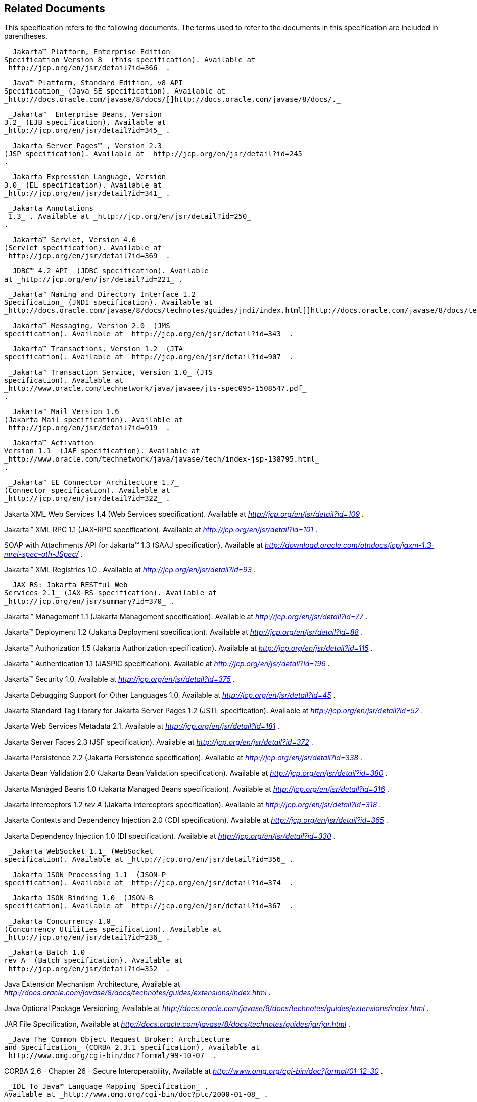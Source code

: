 == Related Documents

This specification refers to the following
documents. The terms used to refer to the documents in this
specification are included in parentheses.

 _Jakarta™ Platform, Enterprise Edition
Specification Version 8_ (this specification). Available at
_http://jcp.org/en/jsr/detail?id=366_ .

 _Java™ Platform, Standard Edition, v8 API
Specification_ (Java SE specification). Available at
_http://docs.oracle.com/javase/8/docs/[]http://docs.oracle.com/javase/8/docs/._

 _Jakarta™  Enterprise Beans, Version
3.2_ (EJB specification). Available at
_http://jcp.org/en/jsr/detail?id=345_ .

 _Jakarta Server Pages™ , Version 2.3_
(JSP specification). Available at _http://jcp.org/en/jsr/detail?id=245_
.

 _Jakarta Expression Language, Version
3.0_ (EL specification). Available at
_http://jcp.org/en/jsr/detail?id=341_ .

 _Jakarta Annotations
 1.3_ . Available at _http://jcp.org/en/jsr/detail?id=250_
.

 _Jakarta™ Servlet, Version 4.0_
(Servlet specification). Available at
_http://jcp.org/en/jsr/detail?id=369_ .

 _JDBC™ 4.2 API_ (JDBC specification). Available
at _http://jcp.org/en/jsr/detail?id=221_ .

 _Jakarta™ Naming and Directory Interface 1.2
Specification_ (JNDI specification). Available at
_http://docs.oracle.com/javase/8/docs/technotes/guides/jndi/index.html[]http://docs.oracle.com/javase/8/docs/technotes/guides/jndi/index.html._

 _Jakarta™ Messaging, Version 2.0_ (JMS
specification). Available at _http://jcp.org/en/jsr/detail?id=343_ .

 _Jakarta™ Transactions, Version 1.2_ (JTA
specification). Available at _http://jcp.org/en/jsr/detail?id=907_ .

 _Jakarta™ Transaction Service, Version 1.0_ (JTS
specification). Available at
_http://www.oracle.com/technetwork/java/javaee/jts-spec095-1508547.pdf_
.

 _Jakarta™ Mail Version 1.6_
(Jakarta Mail specification). Available at
_http://jcp.org/en/jsr/detail?id=919_ .

 _Jakarta™ Activation
Version 1.1_ (JAF specification). Available at
_http://www.oracle.com/technetwork/java/javase/tech/index-jsp-138795.html_
.

 _Jakarta™ EE Connector Architecture 1.7_
(Connector specification). Available at
_http://jcp.org/en/jsr/detail?id=322_ .

Jakarta XML Web Services 1.4 (Web Services
specification). Available at _http://jcp.org/en/jsr/detail?id=109_ .

Jakarta™ XML RPC 1.1 (JAX-RPC
specification). Available at _http://jcp.org/en/jsr/detail?id=101_ .

SOAP with Attachments API for Jakarta™ 1.3 (SAAJ
specification). Available at
_http://download.oracle.com/otndocs/jcp/jaxm-1.3-mrel-spec-oth-JSpec/_ .

Jakarta™ XML Registries 1.0 
. Available at _http://jcp.org/en/jsr/detail?id=93_ .

 _JAX-RS: Jakarta RESTful Web
Services 2.1_ (JAX-RS specification). Available at
_http://jcp.org/en/jsr/summary?id=370_ .

Jakarta™ Management 1.1 (Jakarta Management specification). Available at
_http://jcp.org/en/jsr/detail?id=77_ .

Jakarta™ Deployment 1.2 (Jakarta Deployment specification). Available at
_http://jcp.org/en/jsr/detail?id=88_ .

Jakarta™ Authorization 1.5 (Jakarta Authorization specification). Available at
_http://jcp.org/en/jsr/detail?id=115_ .

Jakarta™ Authentication
1.1 (JASPIC specification). Available at
_http://jcp.org/en/jsr/detail?id=196_ .

Jakarta™ Security 1.0. Available at
_http://jcp.org/en/jsr/detail?id=375_ .

Jakarta Debugging Support for Other Languages 1.0.
Available at _http://jcp.org/en/jsr/detail?id=45_ .

Jakarta Standard Tag Library for Jakarta Server Pages 1.2
(JSTL specification). Available at _http://jcp.org/en/jsr/detail?id=52_
.

Jakarta Web Services Metadata 2.1. 
Available at _http://jcp.org/en/jsr/detail?id=181_ .

Jakarta Server Faces 2.3 (JSF specification).
Available at _http://jcp.org/en/jsr/detail?id=372_ .

Jakarta Persistence 2.2 (Jakarta Persistence
specification). Available at _http://jcp.org/en/jsr/detail?id=338_ .

Jakarta Bean Validation 2.0 (Jakarta Bean Validation
specification). Available at _http://jcp.org/en/jsr/detail?id=380_ .

Jakarta Managed Beans 1.0 (Jakarta Managed Beans
specification). Available at _http://jcp.org/en/jsr/detail?id=316_ .

Jakarta Interceptors 1.2 _rev A_ (Jakarta Interceptors
specification). Available at _http://jcp.org/en/jsr/detail?id=318_ .

Jakarta Contexts and Dependency Injection 2.0
(CDI specification). Available at
_http://jcp.org/en/jsr/detail?id=365_ .

Jakarta Dependency Injection 1.0 (DI
specification). Available at _http://jcp.org/en/jsr/detail?id=330_ .

 _Jakarta WebSocket 1.1_ (WebSocket
specification). Available at _http://jcp.org/en/jsr/detail?id=356_ .

 _Jakarta JSON Processing 1.1_ (JSON-P
specification). Available at _http://jcp.org/en/jsr/detail?id=374_ .

 _Jakarta JSON Binding 1.0_ (JSON-B
specification). Available at _http://jcp.org/en/jsr/detail?id=367_ .

 _Jakarta Concurrency 1.0_
(Concurrency Utilities specification). Available at
_http://jcp.org/en/jsr/detail?id=236_ .

 _Jakarta Batch 1.0
rev A_ (Batch specification). Available at
_http://jcp.org/en/jsr/detail?id=352_ .

Java Extension Mechanism Architecture, Available at
_http://docs.oracle.com/javase/8/docs/technotes/guides/extensions/index.html_
.

Java Optional Package Versioning, Available at
_http://docs.oracle.com/javase/8/docs/technotes/guides/extensions/index.html_
.

JAR File Specification, Available at
_http://docs.oracle.com/javase/8/docs/technotes/guides/jar/jar.html_ .

 _Java The Common Object Request Broker: Architecture
and Specification_ (CORBA 2.3.1 specification), Available at
_http://www.omg.org/cgi-bin/doc?formal/99-10-07_ .

CORBA 2.6 - Chapter 26 - Secure
Interoperability, Available at
_http://www.omg.org/cgi-bin/doc?formal/01-12-30_ .

 _IDL To Java™ Language Mapping Specification_ ,
Available at _http://www.omg.org/cgi-bin/doc?ptc/2000-01-08_ .

 _Java™ Language To IDL Mapping Specification_ ,
Available at _http://www.omg.org/cgi-bin/doc?ptc/2000-01-06_ .

 _Interoperable Naming Service,_ Available at
_http://www.omg.org/cgi-bin/doc?ptc/00-08-07_ .

 _Transaction Service Specification_ (OTS
specification), Available at
_http://www.omg.org/cgi-bin/doc?formal/2001-11-03_ .

 _The SSL Protocol, Version 3.0._ Available at
_http://tools.ietf.org/html/rfc6101_ .

Architectural Styles and the Design of
Network-based Software Architectures (REST), R. Fielding, Ph.d
dissertation, University of California, Irvine, 2000. Available at
_http://roy.gbiv.com/pubs/dissertation/top.html_ .

Jakarta EE_™_ Specification Process
_SM_ 2: Process Document, Version 2.10 (March 21, 2016). Available at
_http://jcp.org/en/procedures/jcp2_ .







'''''

[.footnoteNumber]# 1.# [[a3648]]While the client is
stateless with respect to authentication, the client requires that the
server act as its proxy and maintain its login context. A reference to
the login session state is made available to the client through cookies
or URL re-writing. If SSL mutual authentication is used as the
authentication protocol, the client can manage its own authentication
context, and need not depend on references to the login session state.

[.footnoteNumber]# 2.# [[a3649]]A product instance
corresponds to a single installation of a Jakarta EE product. A single
product instance might use multiple operating system processes, or might
support multiple host machines as part of a distributed container. In
contrast, it might be possible to run multiple instances of a product on
a single host machine, or possibly even in a single Java virtual
machine, for example, as part of a virtual hosting solution. The
transaction propagation requirement applies within a single product
instance and is independent of the number of Java virtual machines,
operating system processes, or host machines used by the product
instance.

[.footnoteNumber]# 3.# [[a3650]]For a JSP page, this
requirement applies to the _service_ method of the equivalent JSP page
Implementation Class.

[.footnoteNumber]# 4.# [[a3651]]Note that Jakarta
Managed Beans are required to have access to the JNDI naming environment
of their calling component.

[.footnoteNumber]# 5.# [[a3652]]Note that the use of
interceptors defined by means of the Interceptors annotation is
supported in the absence of CDI for Jakarta EJB and Managed Bean components.

[.footnoteNumber]# 6.# [[a3653]]See the JSF
specification section “JSF Managed Classes and Jakarta EE Annotations” for
a list of these managed classes.

[.footnoteNumber]# 7.# [[a3654]]Resource and CDI
injection is supported only in JAX-RS components managed by CDI.

[.footnoteNumber]# 8.# [[a3655]]Interceptors cannot be
bound to other interceptors.

[.footnoteNumber]# 9.# [[a3656]]See the CDI
specification for requirements related to resource injection in CDI
managed beans.

[.footnoteNumber]# 10.# [[a3657]]We use this term to
refer to classes that become managed beans per the rules in the CDI
specification, thus excluding managed beans declared using the
_ManagedBean_ annotation as well as Jakarta EJB session beans, both of which
would be managed beans even in the absence of CDI.

[.footnoteNumber]# 11.# [[a3658]]Interceptors cannot
be bound to decorators.

[.footnoteNumber]# 12.# [[a3659]]Connections obtained
from the same resource manager connection factory through a different
resource manager connection factory reference may be shareable.

[.footnoteNumber]# 13.# [[a3660]]Note that the
Deployer is not prohibited from overriding the resource address.

[.footnoteNumber]# 14.# [[a3661]]Client APIs only.

[.footnoteNumber]# 15.# [[a3662]]Jakarta EJB entity beans and
associated Jakarta EJB QL only.

[.footnoteNumber]# 16.# [[a3663]]IIOP
interoperability, including Jakarta EJB 2.x and 1.x client view.

[.footnoteNumber]# 17.# [[a3664]]See
link:#a2730[See Jakarta™ Platform,
Enterprise Edition Deployment API 1.2 Requirements (Optional)] for
details.

[.footnoteNumber]# 18.# [[a3665]]Note that a component
specification is permitted to specify an exception to this in order to
accommodate interface type dependencies—for example, the Jakarta EJB
SessionContext dependency on the javax.xml.rpc.handler.MessageContext
type.

[.footnoteNumber]# 19.# [[a3666]]The FilePermission *
specifically refers to all files under the current directory.

[.footnoteNumber]# 20.# [[a3667]](For Web components
only.) It must be possible to grant FilePermission for the tempdir
provided to web components through the ServletContext regardless of its
physical location. In addition, it must be possible to grant
FilePermission for the tempdir without granting it for all files under
the current directory.

[.footnoteNumber]# 21.# [[a3668]]It must be possible
to deploy an application module such that no instances of
java.lang.RuntimePermission are granted to the components in the
application module except those with a target of loadlibrary.* for any
specific library or a target of queuePrintJob. Ideally a container would
be capable of restricting those as well, but that is not a requirement.

[.footnoteNumber]# 22.# [[a3669]]It must be possible
to deploy an application module such that no instances of
java.util.PropertyPermission are granted that allow writing any
property.
